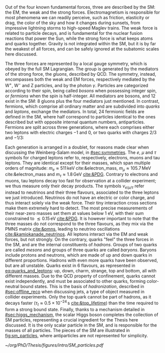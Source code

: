 :PROPERTIES:
:CUSTOM_ID: sec:sm_structure
:END:

Out of the four known fundamental forces, three are described by the \ac{SM}: the \ac{EM}, the weak and the strong forces.
Electromagnetism is responsible for most phenomena we can readily perceive, such as friction, elasticity or drag, the color of the sky and how it changes during sunsets, from impressive lightning storms to high-speed Maglev trains.
The weak force is related to particle decays, and is fundamental for the nuclear fusion reactions that power the Sun, while the strong force is what keeps atoms and quarks together.
Gravity is not integrated within the \ac{SM}, but it is by far the weakest of all forces, and can be safely ignored at the subatomic scales here discussed.

The three forces are represented by a \symfull{} local gauge symmetry, which is obeyed by the full \ac{SM} Lagrangian.
The \symcolor{} group is generated by the mediators of the strong force, the /gluons/, described by \ac{QCD}.
The \symweak{} symmetry, instead, encompasses both the weak and \ac{EM} forces, respectively mediated by the $\text{W}^{+}$, $\text{W}^{-}$ and Z particles, and by the photon $\gamma$.
Particles are categorized according to their spin, being called /bosons/ when possessing integer spin, or /fermions/ when the spin is half-integer.
All mediators are bosons, and 12 exist in the \ac{SM}: 8 gluons plus the four mediators just mentioned.
In contrast, fermions, which comprise all ordinary matter and are subdivided into /quarks/ and /leptons/, exchange the mediators.
In total, 24 fermionic fields are defined in the \ac{SM}, where half correspond to particles identical to the ones described but with opposite internal quantum numbers, \ie{} antiparticles.
Fermions are split across three generations, where each comprises either two leptons with electric charges $-1$ and $0$, or two quarks with charges $2/3$ and $-1/3$:
#+NAME: eq:quarks_and_leptons
\begin{equation}
\text{leptons:} \:\: \binom{\nu_{e}}{e} \: \binom{\nu_{\mu}}{\mu} \: \binom{\nu_{\tau}}{\tau} \: , \:\:\:\:\:\: \text{quarks:} \:\: \binom{u}{d} \: \binom{c}{s} \: \binom{t}{b} \: .
\end{equation}
\noindent Each generation is arranged in a doublet, for reasons made clear when discussing the Weinberg-Salam model, in [[#sec:symmetries]].
The $e$, $\mu$ and $\tau$ symbols for charged leptons refer to, respectively, electrons, muons and tau leptons.
They are identical except for their masses, which span multiple orders of magnitude: $m_{e}\approx511\,\si{\keV}$ cite:&electron_mass, $m_{\mu} \approx 105.7 \,\si{\MeV}$ cite:&electron_mass and $m_{\tau} \approx 1.8\,\si{\GeV}$ [[cite:&PDG]].
Contrary to electrons and muons, tau leptons decay too fast for observation at a collider experiment; we thus measure only their decay products.
The symbols $\nu_{e/\mu/\tau}$ refer instead to neutrinos and their three flavours, associated to the three leptons we just introduced.
Neutrinos do not have an electric or color charge, and thus interact solely via the weak force.
Their tiny interaction cross sections make them extremely hard to detect.
The most precise measurements of their near-zero masses set them at values below \SI{1}{\eV}, with their sum constrained to $\lesssim 0.15\,\si{\eV}$ [[cite:&PDG]].
It is however important to note that the three masses do not correspond to the three flavours, as they mix via the \ac{PMNS} matrix [[cite:&pmns]], leading to neutrino oscillations [[cite:&kamiokanade_neutrinos]].
All leptons interact via the \ac{EM} and weak forces, but not strongly.
On the contrary, quarks "feel" the three forces in the \ac{SM}, and are the internal constituents of /hadrons/.
Groups of two quarks are called /mesons/ and groups of three quarks are called /baryons/.
Baryons include protons and neutrons, which are made of up and down quarks in different proportions.
Hadrons with even more quarks have been observed, but are all unstable.
Quarks exist in 6 flavours, as represented in [[eq:quarks_and_leptons]]: up, down, charm, strange, top and bottom, all with different masses.
Due to the \ac{QCD} property of confinement, quarks cannot exist independently, and must be associated to other quarks, forming color-neutral bound states.
This is the basis of /hadronization/, described in [[#sec:offline_reco]] when discussing jets, a type of object measured in collider experiments.
Only the top quark cannot be part of hadrons, as it decays faster ($\tau_{t} \approx 0.5 \times 10^{-24}\,\si{\second}$ [[cite:&top_lifetime]]) than the time required to form a strong bound state.
Finally, thanks to a mechanism detailed in [[#sec:higgs_mechanism]], the scalar Higgs boson completes the collection of \ac{SM} particles, representing a crucial ingredient for the Thesis here discussed.
It is the only scalar particle in the \ac{SM}, and is responsible for the masses of all particles.
The pieces of the \ac{SM} are illustrated in [[fig:sm_particles]], where antiparticles are not represented for simplicity.

#+NAME: fig:sm_particles
#+CAPTION: Schematic illustration of the \ac{SM} particle content, organized according to the particle's type and generation, where blue stands for quarks, green for leptons and red for the force carriers. The Higgs boson, in yellow, is the only scalar particle in the \ac{SM}. The mass, charge and spin are listed for each particle. Antiparticles are not explicitly represented for simplicity. Courtesy of Izaak Neutelings [[cite:&izaak_neutelings]].
#+BEGIN_figure
\centering
#+ATTR_LATEX: :width .63\textwidth :center
[[~/org/PhD/Thesis/figures/intro/SM_particles.pdf]]
#+END_figure

* Additional bibliography :noexport:
+ [[https://indico.cern.ch/event/300715/contributions/686781/attachments/566731/780661/DirectNuMass1_INTRO.pdf][Neutrino masses]]
